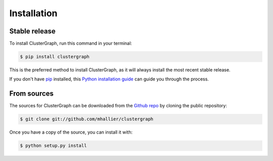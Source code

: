 .. highlight:: shell

============
Installation
============


Stable release
--------------

To install ClusterGraph, run this command in your terminal:

.. code-block:: console

    $ pip install clustergraph

This is the preferred method to install ClusterGraph, as it will always install the most recent stable release.

If you don't have `pip`_ installed, this `Python installation guide`_ can guide
you through the process.

.. _pip: https://pip.pypa.io
.. _Python installation guide: http://docs.python-guide.org/en/latest/starting/installation/


From sources
------------

The sources for ClusterGraph can be downloaded from the `Github repo`_ by cloning the public repository:

.. code-block:: console

    $ git clone git://github.com/mhallier/clustergraph


Once you have a copy of the source, you can install it with:

.. code-block:: console

    $ python setup.py install


.. _Github repo: https://github.com/mhallier/clustergraph